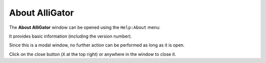 .. _alligator-about:

About AlliGator
===============

The **About AlliGator** window can be opened using the ``Help:About`` menu:

.. image:: images/AlliGator-About-Window.png
   :align: center

It provides basic information (including the version number).

Since this is a modal window, no further action can be performed as long as it is open.

Click on the close button (``X`` at the top right) or anywhere in the window to close it.
